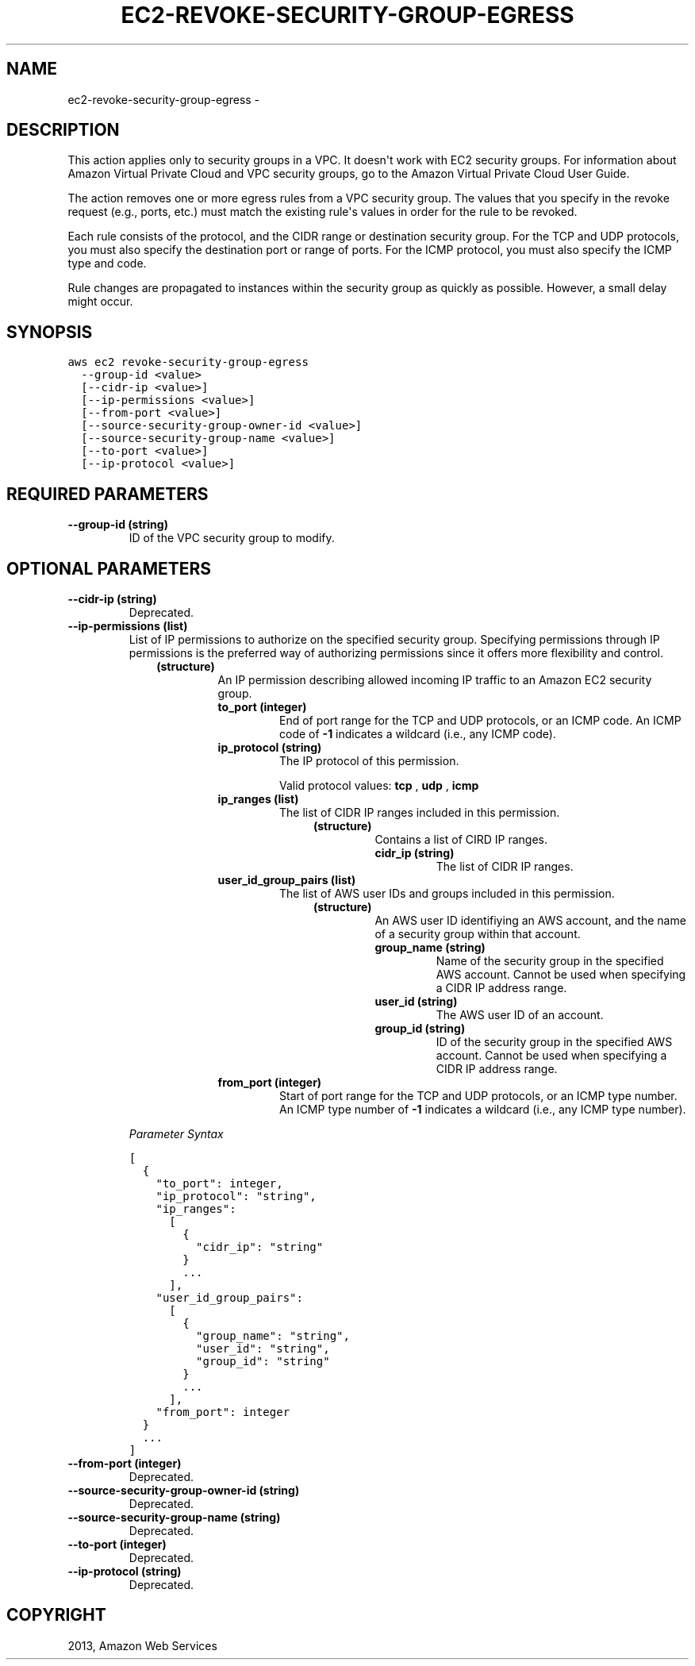.TH "EC2-REVOKE-SECURITY-GROUP-EGRESS" "1" "March 11, 2013" "0.8" "aws-cli"
.SH NAME
ec2-revoke-security-group-egress \- 
.
.nr rst2man-indent-level 0
.
.de1 rstReportMargin
\\$1 \\n[an-margin]
level \\n[rst2man-indent-level]
level margin: \\n[rst2man-indent\\n[rst2man-indent-level]]
-
\\n[rst2man-indent0]
\\n[rst2man-indent1]
\\n[rst2man-indent2]
..
.de1 INDENT
.\" .rstReportMargin pre:
. RS \\$1
. nr rst2man-indent\\n[rst2man-indent-level] \\n[an-margin]
. nr rst2man-indent-level +1
.\" .rstReportMargin post:
..
.de UNINDENT
. RE
.\" indent \\n[an-margin]
.\" old: \\n[rst2man-indent\\n[rst2man-indent-level]]
.nr rst2man-indent-level -1
.\" new: \\n[rst2man-indent\\n[rst2man-indent-level]]
.in \\n[rst2man-indent\\n[rst2man-indent-level]]u
..
.\" Man page generated from reStructuredText.
.
.SH DESCRIPTION
.sp
This action applies only to security groups in a VPC. It doesn\(aqt work with EC2
security groups. For information about Amazon Virtual Private Cloud and VPC
security groups, go to the Amazon Virtual Private Cloud User Guide.
.sp
The action removes one or more egress rules from a VPC security group. The
values that you specify in the revoke request (e.g., ports, etc.) must match the
existing rule\(aqs values in order for the rule to be revoked.
.sp
Each rule consists of the protocol, and the CIDR range or destination security
group. For the TCP and UDP protocols, you must also specify the destination port
or range of ports. For the ICMP protocol, you must also specify the ICMP type
and code.
.sp
Rule changes are propagated to instances within the security group as quickly as
possible. However, a small delay might occur.
.SH SYNOPSIS
.sp
.nf
.ft C
aws ec2 revoke\-security\-group\-egress
  \-\-group\-id <value>
  [\-\-cidr\-ip <value>]
  [\-\-ip\-permissions <value>]
  [\-\-from\-port <value>]
  [\-\-source\-security\-group\-owner\-id <value>]
  [\-\-source\-security\-group\-name <value>]
  [\-\-to\-port <value>]
  [\-\-ip\-protocol <value>]
.ft P
.fi
.SH REQUIRED PARAMETERS
.INDENT 0.0
.TP
.B \fB\-\-group\-id\fP  (string)
ID of the VPC security group to modify.
.UNINDENT
.SH OPTIONAL PARAMETERS
.INDENT 0.0
.TP
.B \fB\-\-cidr\-ip\fP  (string)
Deprecated.
.TP
.B \fB\-\-ip\-permissions\fP  (list)
List of IP permissions to authorize on the specified security group.
Specifying permissions through IP permissions is the preferred way of
authorizing permissions since it offers more flexibility and control.
.INDENT 7.0
.INDENT 3.5
.INDENT 0.0
.TP
.B (structure)
An IP permission describing allowed incoming IP traffic to an Amazon EC2
security group.
.INDENT 7.0
.TP
.B \fBto_port\fP  (integer)
End of port range for the TCP and UDP protocols, or an ICMP code. An ICMP
code of \fB\-1\fP indicates a wildcard (i.e., any ICMP code).
.TP
.B \fBip_protocol\fP  (string)
The IP protocol of this permission.
.sp
Valid protocol values: \fBtcp\fP , \fBudp\fP , \fBicmp\fP
.TP
.B \fBip_ranges\fP  (list)
The list of CIDR IP ranges included in this permission.
.INDENT 7.0
.INDENT 3.5
.INDENT 0.0
.TP
.B (structure)
Contains a list of CIRD IP ranges.
.INDENT 7.0
.TP
.B \fBcidr_ip\fP  (string)
The list of CIDR IP ranges.
.UNINDENT
.UNINDENT
.UNINDENT
.UNINDENT
.TP
.B \fBuser_id_group_pairs\fP  (list)
The list of AWS user IDs and groups included in this permission.
.INDENT 7.0
.INDENT 3.5
.INDENT 0.0
.TP
.B (structure)
An AWS user ID identifiying an AWS account, and the name of a security
group within that account.
.INDENT 7.0
.TP
.B \fBgroup_name\fP  (string)
Name of the security group in the specified AWS account. Cannot be
used when specifying a CIDR IP address range.
.TP
.B \fBuser_id\fP  (string)
The AWS user ID of an account.
.TP
.B \fBgroup_id\fP  (string)
ID of the security group in the specified AWS account. Cannot be used
when specifying a CIDR IP address range.
.UNINDENT
.UNINDENT
.UNINDENT
.UNINDENT
.TP
.B \fBfrom_port\fP  (integer)
Start of port range for the TCP and UDP protocols, or an ICMP type number.
An ICMP type number of \fB\-1\fP indicates a wildcard (i.e., any ICMP type
number).
.UNINDENT
.UNINDENT
.UNINDENT
.UNINDENT
.sp
\fIParameter Syntax\fP
.sp
.nf
.ft C
[
  {
    "to_port": integer,
    "ip_protocol": "string",
    "ip_ranges":
      [
        {
          "cidr_ip": "string"
        }
        ...
      ],
    "user_id_group_pairs":
      [
        {
          "group_name": "string",
          "user_id": "string",
          "group_id": "string"
        }
        ...
      ],
    "from_port": integer
  }
  ...
]
.ft P
.fi
.TP
.B \fB\-\-from\-port\fP  (integer)
Deprecated.
.TP
.B \fB\-\-source\-security\-group\-owner\-id\fP  (string)
Deprecated.
.TP
.B \fB\-\-source\-security\-group\-name\fP  (string)
Deprecated.
.TP
.B \fB\-\-to\-port\fP  (integer)
Deprecated.
.TP
.B \fB\-\-ip\-protocol\fP  (string)
Deprecated.
.UNINDENT
.SH COPYRIGHT
2013, Amazon Web Services
.\" Generated by docutils manpage writer.
.
